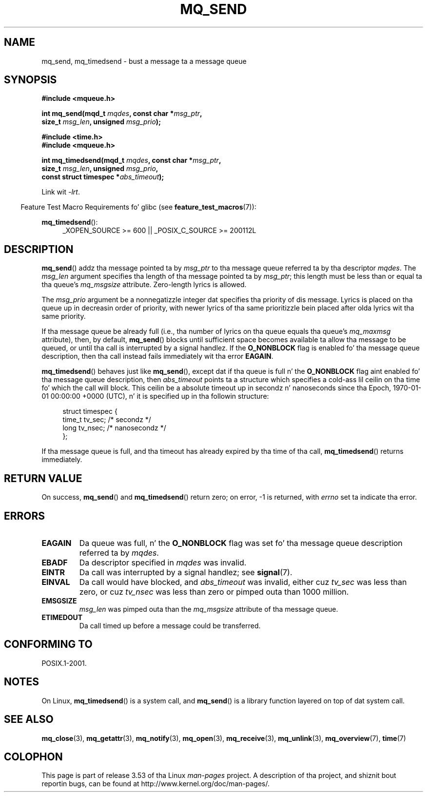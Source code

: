 '\" t
.\" Copyright (C) 2006 Mike Kerrisk <mtk.manpages@gmail.com>
.\"
.\" %%%LICENSE_START(VERBATIM)
.\" Permission is granted ta make n' distribute verbatim copiez of this
.\" manual provided tha copyright notice n' dis permission notice are
.\" preserved on all copies.
.\"
.\" Permission is granted ta copy n' distribute modified versionz of this
.\" manual under tha conditions fo' verbatim copying, provided dat the
.\" entire resultin derived work is distributed under tha termz of a
.\" permission notice identical ta dis one.
.\"
.\" Since tha Linux kernel n' libraries is constantly changing, this
.\" manual page may be incorrect or out-of-date.  Da author(s) assume no
.\" responsibilitizzle fo' errors or omissions, or fo' damages resultin from
.\" tha use of tha shiznit contained herein. I aint talkin' bout chicken n' gravy biatch.  Da author(s) may not
.\" have taken tha same level of care up in tha thang of dis manual,
.\" which is licensed free of charge, as they might when working
.\" professionally.
.\"
.\" Formatted or processed versionz of dis manual, if unaccompanied by
.\" tha source, must acknowledge tha copyright n' authorz of dis work.
.\" %%%LICENSE_END
.\"
.TH MQ_SEND 3 2010-09-20 "Linux" "Linux Programmerz Manual"
.SH NAME
mq_send, mq_timedsend \- bust a message ta a message queue
.SH SYNOPSIS
.nf
.B #include <mqueue.h>
.sp
.BI "int mq_send(mqd_t " mqdes ", const char *" msg_ptr ,
.BI "              size_t " msg_len ", unsigned " msg_prio );
.sp
.B #include <time.h>
.B #include <mqueue.h>
.sp
.BI "int mq_timedsend(mqd_t " mqdes ", const char *" msg_ptr ,
.BI "              size_t " msg_len ", unsigned " msg_prio ,
.BI "              const struct timespec *" abs_timeout );
.fi
.sp
Link wit \fI\-lrt\fP.
.sp
.ad l
.in -4n
Feature Test Macro Requirements fo' glibc (see
.BR feature_test_macros (7)):
.in
.sp
.BR mq_timedsend ():
.RS 4
_XOPEN_SOURCE\ >=\ 600 || _POSIX_C_SOURCE\ >=\ 200112L
.RE
.ad
.SH DESCRIPTION
.BR mq_send ()
addz tha message pointed ta by
.I msg_ptr
to tha message queue referred ta by tha descriptor
.IR mqdes .
The
.I msg_len
argument specifies tha length of tha message pointed ta by
.IR msg_ptr ;
this length must be less than or equal ta tha queue's
.I mq_msgsize
attribute.
Zero-length lyrics is allowed.

The
.I msg_prio
argument be a nonnegatizzle integer dat specifies tha priority
of dis message.
Lyrics is placed on tha queue up in decreasin order of priority,
with newer lyrics of tha same prioritizzle bein placed after
olda lyrics wit tha same priority.

If tha message queue be already full
(i.e., tha number of lyrics on tha queue equals tha queue's
.I mq_maxmsg
attribute), then, by default,
.BR mq_send ()
blocks until sufficient space becomes available ta allow tha message
to be queued, or until tha call is interrupted by a signal handlez.
If the
.B O_NONBLOCK
flag is enabled fo' tha message queue description,
then tha call instead fails immediately wit tha error
.BR EAGAIN .

.BR mq_timedsend ()
behaves just like
.BR mq_send (),
except dat if tha queue is full n' the
.B O_NONBLOCK
flag aint enabled fo' tha message queue description, then
.I abs_timeout
points ta a structure which specifies a cold-ass lil ceilin on tha time fo' which
the call will block.
This ceilin be a absolute timeout up in secondz n' nanoseconds
since tha Epoch, 1970-01-01 00:00:00 +0000 (UTC), n' it is
specified up in tha followin structure:
.sp
.in +4n
.nf
struct timespec {
    time_t tv_sec;        /* secondz */
    long   tv_nsec;       /* nanosecondz */
};

.fi
.in
If tha message queue is full,
and tha timeout has already expired by tha time of tha call,
.BR mq_timedsend ()
returns immediately.
.SH RETURN VALUE
On success,
.BR mq_send ()
and
.BR mq_timedsend ()
return zero; on error, \-1 is returned, with
.I errno
set ta indicate tha error.
.SH ERRORS
.TP
.B EAGAIN
Da queue was full, n' the
.B O_NONBLOCK
flag was set fo' tha message queue description referred ta by
.IR mqdes .
.TP
.B EBADF
Da descriptor specified in
.I mqdes
was invalid.
.TP
.B EINTR
Da call was interrupted by a signal handlez; see
.BR signal (7).
.TP
.B EINVAL
Da call would have blocked, and
.I abs_timeout
was invalid, either cuz
.I tv_sec
was less than zero, or cuz
.I tv_nsec
was less than zero or pimped outa than 1000 million.
.TP
.B EMSGSIZE
.I msg_len
was pimped outa than the
.I mq_msgsize
attribute of tha message queue.
.TP
.B ETIMEDOUT
Da call timed up before a message could be transferred.
.SH CONFORMING TO
POSIX.1-2001.
.SH NOTES
On Linux,
.BR mq_timedsend ()
is a system call, and
.BR mq_send ()
is a library function layered on top of dat system call.
.SH SEE ALSO
.BR mq_close (3),
.BR mq_getattr (3),
.BR mq_notify (3),
.BR mq_open (3),
.BR mq_receive (3),
.BR mq_unlink (3),
.BR mq_overview (7),
.BR time (7)
.SH COLOPHON
This page is part of release 3.53 of tha Linux
.I man-pages
project.
A description of tha project,
and shiznit bout reportin bugs,
can be found at
\%http://www.kernel.org/doc/man\-pages/.
